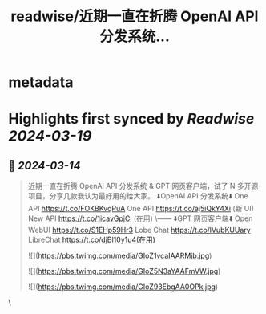 :PROPERTIES:
:title: readwise/近期一直在折腾 OpenAI API 分发系统...
:END:


* metadata
:PROPERTIES:
:author: [[geekbb on Twitter]]
:full-title: "近期一直在折腾 OpenAI API 分发系统..."
:category: [[tweets]]
:url: https://twitter.com/geekbb/status/1768255863780000068
:image-url: https://pbs.twimg.com/profile_images/1644898947272671233/7959WGOK.jpg
:END:

* Highlights first synced by [[Readwise]] [[2024-03-19]]
** 📌 [[2024-03-14]]
#+BEGIN_QUOTE
近期一直在折腾 OpenAI API 分发系统 & GPT 网页客户端，试了 N 多开源项目，分享几款我认为最好用的给大家。
⬇️OpenAI API 分发系统⬇️
One API https://t.co/FOKBKvqPuA
One API https://t.co/aj5iQkY4Xi (新 UI)
New API https://t.co/1icavGpjCl (在用)
\------
⬇️GPT 网页客户端⬇️
Open WebUI https://t.co/S1EHp59Hr3
Lobe Chat https://t.co/lVubKUUary
LibreChat https://t.co/djBl10y1u4(在用)

![](https://pbs.twimg.com/media/GIoZ1vcaIAARMjb.jpg)

![](https://pbs.twimg.com/media/GIoZ5N3aYAAFmVW.jpg)

![](https://pbs.twimg.com/media/GIoZ93EbgAA0OPk.jpg) 
#+END_QUOTE\